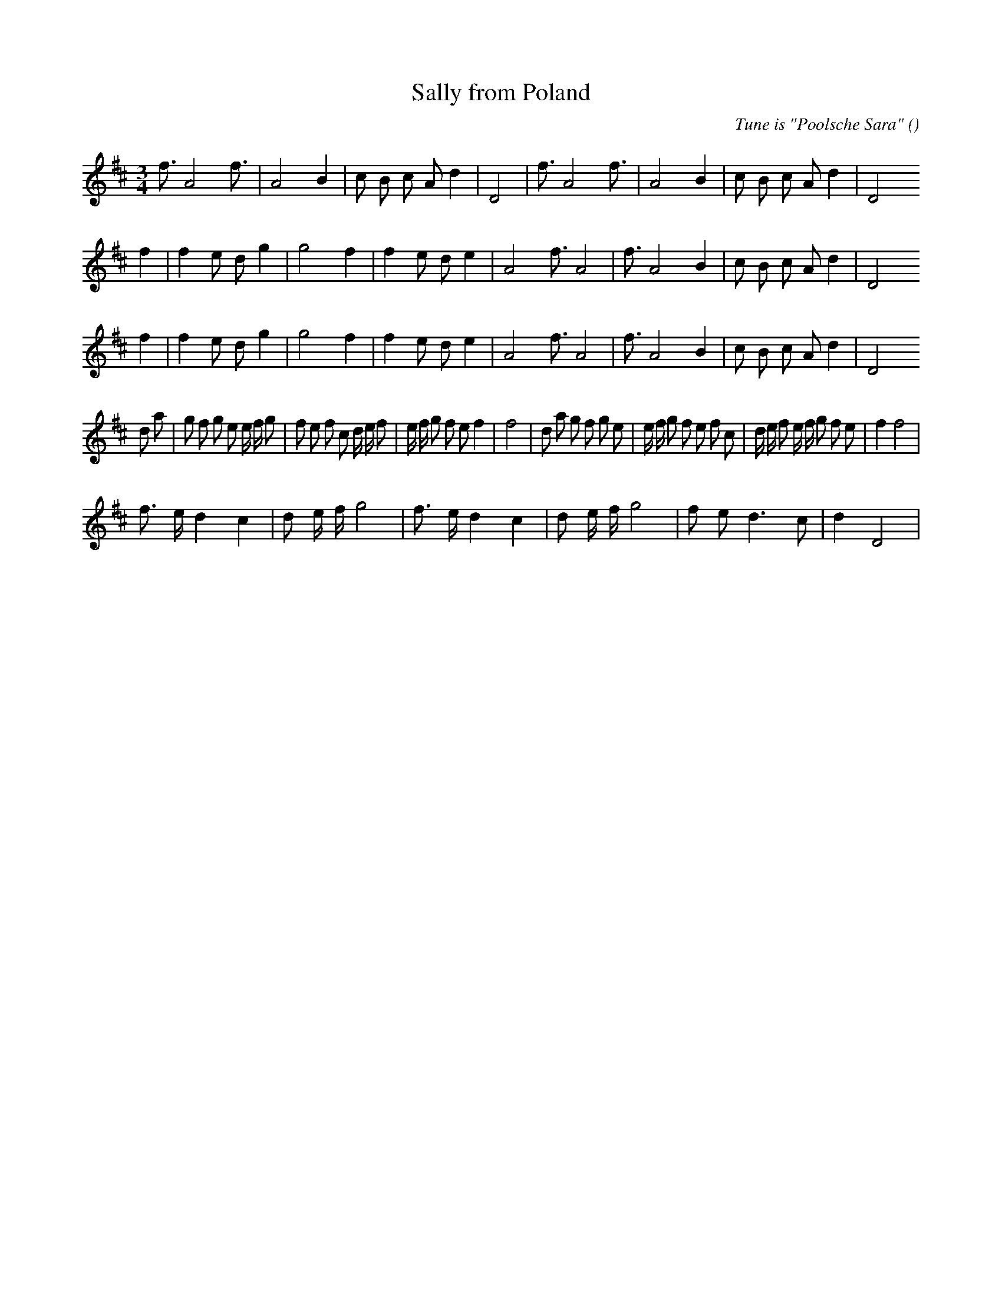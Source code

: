 X:1
T: Sally from Poland
N:
C:Tune is "Poolsche Sara"
S:
A:
O:
R:
M:3/4
K:D
I:speed 150
%W: A1                                                       A2
% voice 1 (1 lines, 22 notes)
K:D
M:3/4
L:1/16
f3 A8 f3 |A8 B4 |c2 B2 c2 A2 d4 |D8 |f3 A8 f3 |A8 B4 |c2 B2 c2 A2 d4 |D8
%W: B1
% voice 1 (1 lines, 23 notes)
f4 |f4 e2 d2 g4 |g8 f4 |f4 e2 d2 e4 |A8 f3 A8 |f3 A8 B4 |c2 B2 c2 A2 d4 |D8
%W: B2
% voice 1 (1 lines, 23 notes)
f4 |f4 e2 d2 g4 |g8 f4 |f4 e2 d2 e4 |A8 f3 A8 |f3 A8 B4 |c2 B2 c2 A2 d4 |D8
%W: C1                                                     C2
% voice 1 (1 lines, 46 notes)
d2 a2 |g2 f2 g2 e2 e f g2 |f2 e2 f2 c2 d e f2 |e f g2 f2 e2 f4 |f8 |d2 a2 g2 f2 g2 e2 |e f g2 f2 e2 f2 c2 |d e f2 e f g2 f2 e2 |f4 f8 |
%W: D1
% voice 1 (1 lines, 22 notes)
f3 e d4 c4 |d2 e f g8 |f3 e d4 c4 |d2 e f g8 |f2 e2 d6 c2 |d4 D8 |
%W: D2
